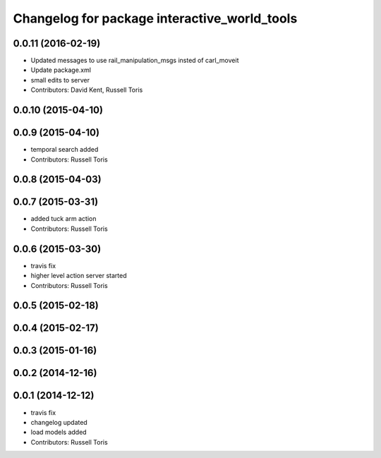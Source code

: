 ^^^^^^^^^^^^^^^^^^^^^^^^^^^^^^^^^^^^^^^^^^^^^
Changelog for package interactive_world_tools
^^^^^^^^^^^^^^^^^^^^^^^^^^^^^^^^^^^^^^^^^^^^^

0.0.11 (2016-02-19)
-------------------
* Updated messages to use rail_manipulation_msgs insted of carl_moveit
* Update package.xml
* small edits to server
* Contributors: David Kent, Russell Toris

0.0.10 (2015-04-10)
-------------------

0.0.9 (2015-04-10)
------------------
* temporal search added
* Contributors: Russell Toris

0.0.8 (2015-04-03)
------------------

0.0.7 (2015-03-31)
------------------
* added tuck arm action
* Contributors: Russell Toris

0.0.6 (2015-03-30)
------------------
* travis fix
* higher level action server started
* Contributors: Russell Toris

0.0.5 (2015-02-18)
------------------

0.0.4 (2015-02-17)
------------------

0.0.3 (2015-01-16)
------------------

0.0.2 (2014-12-16)
------------------

0.0.1 (2014-12-12)
------------------
* travis fix
* changelog updated
* load models added
* Contributors: Russell Toris
